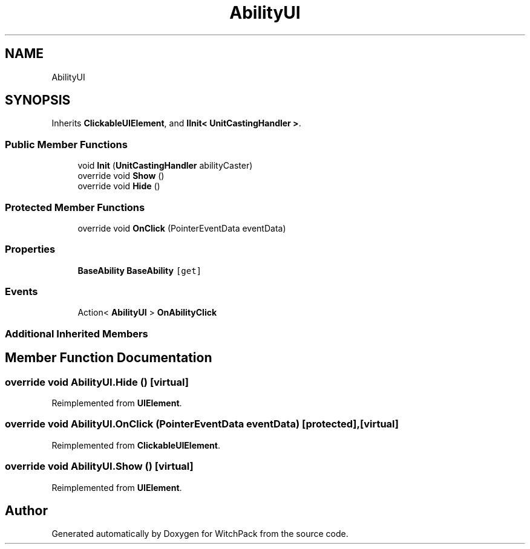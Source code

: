 .TH "AbilityUI" 3 "Mon Jan 29 2024" "Version 0.096" "WitchPack" \" -*- nroff -*-
.ad l
.nh
.SH NAME
AbilityUI
.SH SYNOPSIS
.br
.PP
.PP
Inherits \fBClickableUIElement\fP, and \fBIInit< UnitCastingHandler >\fP\&.
.SS "Public Member Functions"

.in +1c
.ti -1c
.RI "void \fBInit\fP (\fBUnitCastingHandler\fP abilityCaster)"
.br
.ti -1c
.RI "override void \fBShow\fP ()"
.br
.ti -1c
.RI "override void \fBHide\fP ()"
.br
.in -1c
.SS "Protected Member Functions"

.in +1c
.ti -1c
.RI "override void \fBOnClick\fP (PointerEventData eventData)"
.br
.in -1c
.SS "Properties"

.in +1c
.ti -1c
.RI "\fBBaseAbility\fP \fBBaseAbility\fP\fC [get]\fP"
.br
.in -1c
.SS "Events"

.in +1c
.ti -1c
.RI "Action< \fBAbilityUI\fP > \fBOnAbilityClick\fP"
.br
.in -1c
.SS "Additional Inherited Members"
.SH "Member Function Documentation"
.PP 
.SS "override void AbilityUI\&.Hide ()\fC [virtual]\fP"

.PP
Reimplemented from \fBUIElement\fP\&.
.SS "override void AbilityUI\&.OnClick (PointerEventData eventData)\fC [protected]\fP, \fC [virtual]\fP"

.PP
Reimplemented from \fBClickableUIElement\fP\&.
.SS "override void AbilityUI\&.Show ()\fC [virtual]\fP"

.PP
Reimplemented from \fBUIElement\fP\&.

.SH "Author"
.PP 
Generated automatically by Doxygen for WitchPack from the source code\&.
